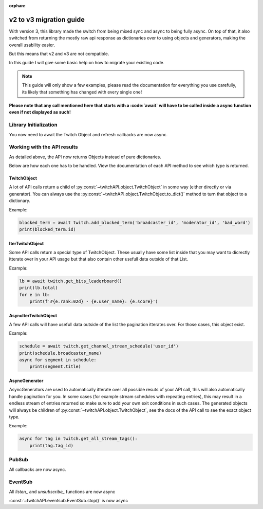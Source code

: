 :orphan:

v2 to v3 migration guide
========================

With version 3, this library made the switch from being mixed sync and async to being fully async.
On top of that, it also switched from returning the mostly raw api response as dictionaries over to using objects and generators, making the overall usability easier.

But this means that v2 and v3 are not compatible.

In this guide I will give some basic help on how to migrate your existing code.

.. note:: This guide will only show a few examples, please read the documentation for everything you use carefully, its likely that something has changed with every single one!


**Please note that any call mentioned here that starts with a :code:`await` will have to be called inside a async function even if not displayed as such!**


Library Initialization
----------------------

You now need to await the Twitch Object and refresh callbacks are now async.

.. code-block:: python
    :caption: V2 (before)

    from twitchAPI.twitch import Twitch

    def user_refresh(token: str, refresh_token: str):
        print(f'my new user token is: {token}')

    def app_refresh(token: str):
        print(f'my new app token is: {token}')

    twitch = Twitch('app_id', 'app_secret')
    twitch.app_auth_refresh_callback = app_refresh
    twitch.user_auth_refresh_callback = user_refresh


.. code-block:: python
    :caption: V3 (now)

    from twitchAPI.twitch import Twitch

    async def user_refresh(token: str, refresh_token: str):
        print(f'my new user token is: {token}')

    async def app_refresh(token: str):
        print(f'my new app token is: {token}')

    twitch = await Twitch('my_app_id', 'my_app_secret')
    twitch.app_auth_refresh_callback = app_refresh
    twitch.user_auth_refresh_callback = user_refresh


Working with the API results
----------------------------

As detailed above, the API now returns Objects instead of pure dictionaries.

Below are how each one has to be handled. View the documentation of each API method to see which type is returned.

TwitchObject
^^^^^^^^^^^^

A lot of API calls return a child of :py:const:`~twitchAPI.object.TwitchObject` in some way (either directly or via generator).
You can always use the :py:const:`~twitchAPI.object.TwitchObject.to_dict()` method to turn that object to a dictionary.

Example:

.. code-block:: python

    blocked_term = await twitch.add_blocked_term('broadcaster_id', 'moderator_id', 'bad_word')
    print(blocked_term.id)


IterTwitchObject
^^^^^^^^^^^^^^^^

Some API calls return a special type of TwitchObject.
These usually have some list inside that you may want to dicrectly itterate over in your API usage but that also contain other usefull data
outside of that List.


Example:

.. code-block:: python

    lb = await twitch.get_bits_leaderboard()
    print(lb.total)
    for e in lb:
        print(f'#{e.rank:02d} - {e.user_name}: {e.score}')


AsyncIterTwitchObject
^^^^^^^^^^^^^^^^^^^^^

A few API calls will have usefull data outside of the list the pagination itterates over.
For those cases, this object exist.

Example:

.. code-block:: python

    schedule = await twitch.get_channel_stream_schedule('user_id')
    print(schedule.broadcaster_name)
    async for segment in schedule:
        print(segment.title)


AsyncGenerator
^^^^^^^^^^^^^^

AsyncGenerators are used to automatically itterate over all possible resuts of your API call, this will also automatically handle pagination for you.
In some cases (for example stream schedules with repeating entries), this may result in a endless stream of entries returned so make sure to add your own
exit conditions in such cases.
The generated objects will always be children of :py:const:`~twitchAPI.object.TwitchObject`, see the docs of the API call to see the exact object type.

Example:

.. code-block:: python

    async for tag in twitch.get_all_stream_tags():
        print(tag.tag_id)


PubSub
------

All callbacks are now async.

.. code-block:: python
    :caption: V2 (before)

    # this will be called
    def callback_whisper(uuid: UUID, data: dict) -> None:
        print('got callback for UUID ' + str(uuid))
        pprint(data)

.. code-block:: python
    :caption: V3 (now)

    async def callback_whisper(uuid: UUID, data: dict) -> None:
        print('got callback for UUID ' + str(uuid))
        pprint(data)


EventSub
--------

All `listen_` and `unsubscribe_` functions are now async

.. code-block:: python
    :caption: listen and unsubscribe in V2 (before)

    event_sub.unsubscribe_all()
    event_sub.listen_channel_follow(user_id, on_follow)

.. code-block:: python
    :caption: listen and unsubscribe in V3 (now)

    await event_sub.unsubscribe_all()
    await event_sub.listen_channel_follow(user_id, on_follow)


:const:`~twitchAPI.eventsub.EventSub.stop()` is now async

.. code-block:: python
    :caption: stop() in V2 (before)

    event_sub.stop()

.. code-block:: python
    :caption: stop() in V3 (now)

    await event_sub.stop()

